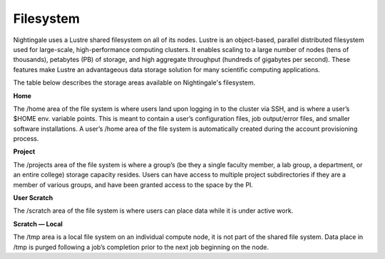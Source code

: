 ###########
Filesystem
###########

Nightingale uses a Lustre shared filesystem on all of its nodes. Lustre is an object-based, parallel distributed filesystem 
used for large-scale, high-performance computing clusters. It enables scaling to a large number of nodes (tens of thousands), 
petabytes (PB) of storage, and high aggregate throughput (hundreds of gigabytes per second). These features make Lustre an 
advantageous data storage solution for many scientific computing applications.

The table below describes the storage areas available on Nightingale's filesystem.

.. table:: Nightingale Storage Areas
   :align: "left"

============= ============== =================================== ====================================
Purpose       Location       Quota Policy                        Notes  
============= ============== =================================== ====================================
datasets      /datasets      | CSA-curated datasets, generally   | Backup isn’t currently available   
                             | exported from Postgres. Read-only | on Nightingale, but will be added   
                             | for the users.                    | in thefuture and projects can use 
                             |                                   | it for a fee.
home          /u             50GB                                | Contains per-user home folders.  
                                                                 | Used for software,scripts, job  
                                                                 | files, etc. NOTintended as a 
                                                                 | source/destination for I/O during
                                                                 | jobs.  
project       /projects      | 1TB (more can be purchased)       | Contains per-group project folders.  
                                                                 | Used for shared data for a project,  
                                                                 | such as common data sets, software, 
                                                                 | results, etc.     
user scratch  /scratch/users |                                   | Contains per-user scratch folders.   
                                                                 | Used byrunning jobs for temporary 
                                                                 | storage during computations.                                
local scratch /tmp           |                                   | On compute nodes it is private to 
                                                                 |  a running Slurm job. It is purged 
                                                                 | when the job completes.
============= ============== ================================== ====================================


 
**Home**

The /home area of the file system is where users land upon logging in to the cluster via SSH, and is where a user’s $HOME env. variable points. This is meant to contain a user’s configuration files, job output/error files, and smaller software installations. A user’s /home area of the file system is automatically created during the account provisioning process.

**Project**

The /projects area of the file system is where a group’s (be they a single faculty member, a lab group, a department, or an entire college) storage capacity resides. Users can have access to multiple project subdirectories if they are a member of various groups, and have been granted access to the space by the PI.

**User Scratch**

The /scratch area of the file system is where users can place data while it is under active work.

**Scratch — Local**

The /tmp area is a local file system on an individual compute node, it is not part of the shared file system. Data place in /tmp is purged following a job’s completion prior to the next job beginning on the node.

 




 



 





  
